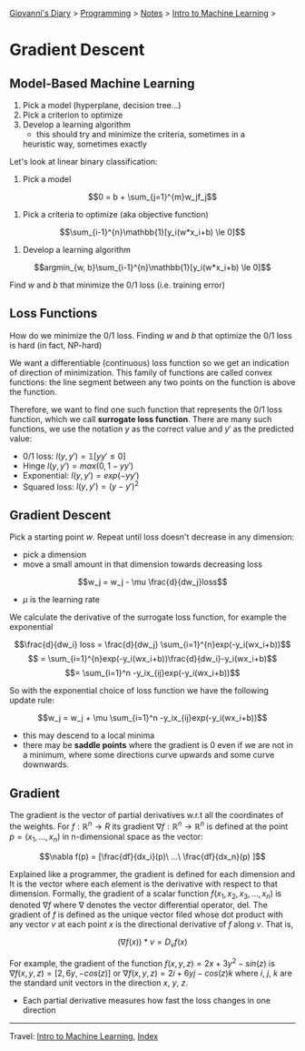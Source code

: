 #+startup: content indent

[[file:../../../index.org][Giovanni's Diary]] > [[file:../../programming.org][Programming]] > [[file:../notes.org][Notes]] > [[file:intro-to-machine-learning.org][Intro to Machine Learning]] >

* Gradient Descent
#+INDEX: Giovanni's Diary!Programming!Notes!Intro to Machine Learning!Gradient Descent

** Model-Based Machine Learning

1. Pick a model (hyperplane, decision tree...)
2. Pick a criterion to optimize
3. Develop a learning algorithm
	- this should try and minimize the criteria, sometimes in a
    heuristic way, sometimes exactly

Let's look at linear binary classification:

1. Pick a model
   
$$0 = b + \sum_{j=1}^{m}w_jf_j$$

2. Pick a criteria to optimize (aka objective function)
   
$$\sum_{i-1}^{n}\mathbb{1}[y_i(w*x_i+b) \le 0]$$

3. Develop a learning algorithm
   
$$argmin_{w, b}\sum_{i-1}^{n}\mathbb{1}[y_i(w*x_i+b) \le 0]$$

   Find $w$ and $b$ that minimize the 0/1 loss (i.e. training error)

** Loss Functions

How do we minimize the 0/1 loss. Finding $w$ and $b$ that optimize the
0/1 loss is hard (in fact, NP-hard)

We want a differentiable (continuous) loss function so we get an
indication of direction of minimization. This family of functions are
called convex functions: the line segment between any two points on
the function is above the function.

Therefore, we want to find one such function that represents the 0/1
loss function, which we call **surrogate loss function**. There are
many such functions, we use the notation $y$ as the correct value and
$y'$ as the predicted value:

- 0/1 loss: $l(y, y')=\mathbb{1}[yy' \le 0]$
- Hinge $l(y, y')= max(0,1-yy')$
- Exponential: $l(y, y') = exp(-yy')$
- Squared loss: $l(y, y') = (y -y')^2$

** Gradient Descent

Pick a starting point $w$. Repeat until loss doesn't decrease in any
dimension:

- pick a dimension
- move a small amount in that dimension towards decreasing loss
$$w_j = w_j - \mu \frac{d}{dw_j}loss$$
- $\mu$ is the learning rate

We calculate the derivative of the surrogate loss function, for
example the exponential

$$\frac{d}{dw_i} loss = \frac{d}{dw_j} \sum_{i=1}^{n}exp(-y_i(wx_i+b))$$
$$ = \sum_{i=1}^{n}exp(-y_i(wx_i+b))\frac{d}{dw_i}-y_i(wx_i+b)$$
$$= \sum_{i=1}^n -y_ix_{ij}exp(-y_i(wx_i+b))$$

So with the exponential choice of loss function we have the following
update rule:

$$w_j = w_j + \mu \sum_{i=1}^n -y_ix_{ij}exp(-y_i(wx_i+b))$$

- this may descend to a local minima
- there may be **saddle points** where the gradient is 0 even if we
  are not in a minimum, where some directions curve upwards and some
  curve downwards.

** Gradient

The gradient is the vector of partial derivatives w.r.t all the
coordinates of the weights. For $f: \mathbb{R}^n \rightarrow R$ its
gradient $\nabla f:\mathbb{R}^n \rightarrow \mathbb{R}^n$ is defined
at the point $p=(x_1, ..., x_n)$ in n-dimensional space as the vector:

$$\nabla f(p) = [\frac{df}{dx_i}(p)\ ...\ \frac{df}{dx_n}(p) ]$$

Explained like a programmer, the gradient is defined for each
dimension and It is the vector where each element is the derivative
with respect to that dimension.  Formally, the gradient of a scalar
function $f(x_1, x_2, x_3, ..., x_n)$ is denoted $\nabla f$ where
$\nabla$ denotes the vector differential operator, del. The gradient
of $f$ is defined as the unique vector filed whose dot product with
any vector $v$ at each point $x$ is the directional derivative of $f$
along $v$. That is,

$$(\nabla f(x))*v = D_vf(x)$$

For example, the gradient of the function $f(x, y, z)=2x + 3y^2 -
sin(z)$ is $\nabla f(x, y, z)=[2, 6y, -cos(z)]$ or $\nabla f(x, y,
z)=2i+6yj-cos(z)k$ where $i$, $j$, $k$ are the standard unit vectors
in the direction $x$, $y$, $z$.

- Each partial derivative measures how fast the loss changes in one
  direction

-----

Travel: [[file:intro-to-machine-learning.org][Intro to Machine Learning]], [[file:../../../theindex.org][Index]]
